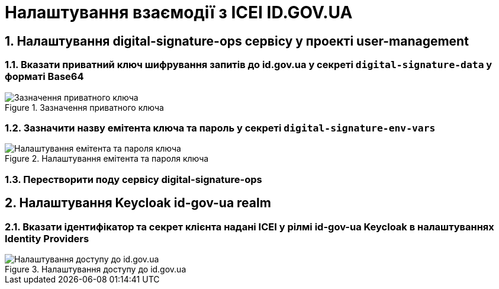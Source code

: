 = Налаштування взаємодії з ІСЕІ ID.GOV.UA
:sectnums:
:sectanchors:

== Налаштування digital-signature-ops сервісу у проекті user-management
=== Вказати приватний ключ шифрування запитів до id.gov.ua у секреті `digital-signature-data` у форматі Base64

.Зазначення приватного ключа
image::id-gov-ua-setup/id-gov-ua-setup-1.png[Зазначення приватного ключа]

=== Зазначити назву емітента ключа та пароль у секреті `digital-signature-env-vars`
.Налаштування емітента та пароля ключа
image::id-gov-ua-setup/id-gov-ua-setup-2.png[Налаштування емітента та пароля ключа]
=== Перестворити поду сервісу digital-signature-ops

== Налаштування Keycloak id-gov-ua realm
=== Вказати ідентифікатор та секрет клієнта надані ІСЕІ у рілмі id-gov-ua Keycloak в налаштуваннях Identity Providers

.Налаштування доступу до id.gov.ua
image::id-gov-ua-setup/id-gov-ua-setup-3.png[Налаштування доступу до id.gov.ua]




